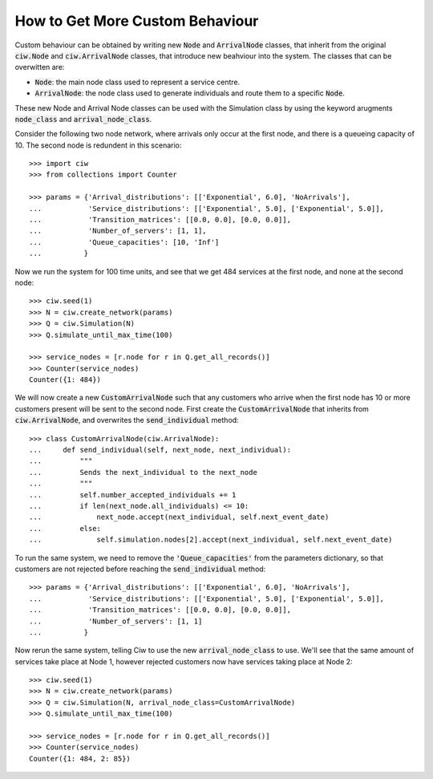 .. _behaviour-nodes:

================================
How to Get More Custom Behaviour
================================

Custom behaviour can be obtained by writing new :code:`Node` and :code:`ArrivalNode` classes, that inherit from the original :code:`ciw.Node` and :code:`ciw.ArrivalNode` classes, that introduce new beahviour into the system.
The classes that can be overwitten are:

- :code:`Node`: the main node class used to represent a service centre.
- :code:`ArrivalNode`: the node class used to generate individuals and route them to a specific :code:`Node`.

These new Node and Arrival Node classes can be used with the Simulation class by using the keyword arugments :code:`node_class` and :code:`arrival_node_class`.

Consider the following two node network, where arrivals only occur at the first node, and there is a queueing capacity of 10. The second node is redundent in this scenario::

	>>> import ciw
	>>> from collections import Counter

	>>> params = {'Arrival_distributions': [['Exponential', 6.0], 'NoArrivals'],
	...           'Service_distributions': [['Exponential', 5.0], ['Exponential', 5.0]],
	...           'Transition_matrices': [[0.0, 0.0], [0.0, 0.0]],
	...           'Number_of_servers': [1, 1],
	...           'Queue_capacities': [10, 'Inf']
	...          }

Now we run the system for 100 time units, and see that we get 484 services at the first node, and none at the second node::

	>>> ciw.seed(1)
	>>> N = ciw.create_network(params)
	>>> Q = ciw.Simulation(N)
	>>> Q.simulate_until_max_time(100)

	>>> service_nodes = [r.node for r in Q.get_all_records()]
	>>> Counter(service_nodes)
	Counter({1: 484})

We will now create a new :code:`CustomArrivalNode` such that any customers who arrive when the first node has 10 or more customers present will be sent to the second node.
First create the :code:`CustomArrivalNode` that inherits from :code:`ciw.ArrivalNode`, and overwrites the :code:`send_individual` method::

	>>> class CustomArrivalNode(ciw.ArrivalNode):
	...     def send_individual(self, next_node, next_individual):
	...         """
	...         Sends the next_individual to the next_node
	...         """
	...         self.number_accepted_individuals += 1
	...         if len(next_node.all_individuals) <= 10:
	...             next_node.accept(next_individual, self.next_event_date)
	...         else:
	...             self.simulation.nodes[2].accept(next_individual, self.next_event_date)

To run the same system, we need to remove the :code:`'Queue_capacities'` from the parameters dictionary, so that customers are not rejected before reaching the :code:`send_individual` method::

	>>> params = {'Arrival_distributions': [['Exponential', 6.0], 'NoArrivals'],
	...           'Service_distributions': [['Exponential', 5.0], ['Exponential', 5.0]],
	...           'Transition_matrices': [[0.0, 0.0], [0.0, 0.0]],
	...           'Number_of_servers': [1, 1]
	...          }

Now rerun the same system, telling Ciw to use the new :code:`arrival_node_class` to use.
We'll see that the same amount of services take place at Node 1, however rejected customers now have services taking place at Node 2::

	>>> ciw.seed(1)
	>>> N = ciw.create_network(params)
	>>> Q = ciw.Simulation(N, arrival_node_class=CustomArrivalNode)
	>>> Q.simulate_until_max_time(100)

	>>> service_nodes = [r.node for r in Q.get_all_records()]
	>>> Counter(service_nodes)
	Counter({1: 484, 2: 85})
